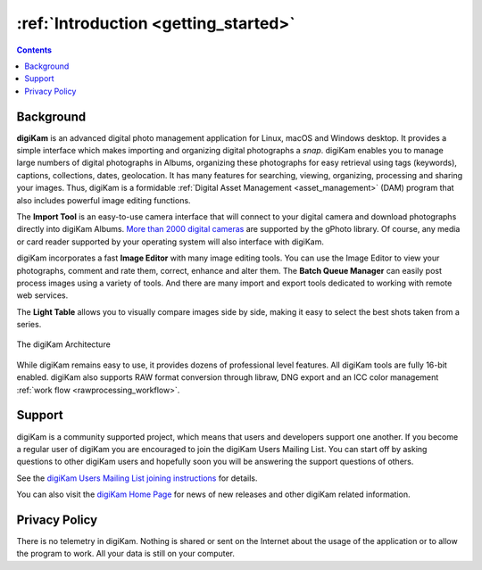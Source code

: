 .. meta::
   :description: Introduction to the digiKam Photo Management Program
   :keywords: digiKam, documentation, user manual, photo management, open source, free, learn, easy

.. metadata-placeholder

   :authors: - digiKam Team

   :license: see Credits and License page for details (https://docs.digikam.org/en/credits_license.html)

.. _application_intro:

:ref:`Introduction <getting_started>`
=====================================

.. contents::

Background
----------

**digiKam** is an advanced digital photo management application for Linux, macOS and Windows desktop. It provides a simple interface which makes importing and organizing digital photographs a *snap*. digiKam enables you to manage large numbers of digital photographs in Albums, organizing these photographs for easy retrieval using tags (keywords), captions, collections, dates, geolocation. It has many features for searching, viewing, organizing, processing and sharing your images. Thus, digiKam is a formidable :ref:`Digital Asset Management <asset_management>` (DAM) program that also includes powerful image editing functions.

The **Import Tool** is an easy-to-use camera interface that will connect to your digital camera and download photographs directly into digiKam Albums. `More than 2000 digital cameras <http://www.gphoto.org/proj/libgphoto2/support.php>`_ are supported by the gPhoto library. Of course, any media or card reader supported by your operating system will also interface with digiKam.

digiKam incorporates a fast **Image Editor** with many image editing tools. You can use the Image Editor to view your photographs, comment and rate them, correct, enhance and alter them. The **Batch Queue Manager** can easily post process images using a variety of tools. And there are many import and export tools dedicated to working with remote web services.

The **Light Table** allows you to visually compare images side by side, making it easy to select the best shots taken from a series.

.. figure:: images/architecture.webp
    :alt:
    :align: center

    The digiKam Architecture

While digiKam remains easy to use, it provides dozens of professional level features. All digiKam tools are fully 16-bit enabled. digiKam also supports RAW format conversion through libraw, DNG export and an ICC color management :ref:`work flow <rawprocessing_workflow>`.

Support
-------

digiKam is a community supported project, which means that users and developers support one another. If you become a regular user of digiKam you are encouraged to join the digiKam Users Mailing List. You can start off by asking questions to other digiKam users and hopefully soon you will be answering the support questions of others.

See the `digiKam Users Mailing List joining instructions <https://mail.kde.org/mailman/listinfo/digikam-users>`_ for details.

You can also visit the `digiKam Home Page <https://www.digikam.org/>`_ for news of new releases and other digiKam related information.

Privacy Policy
--------------

There is no telemetry in digiKam. Nothing is shared or sent on the Internet about the usage of the application or to allow the program to work. All your data is still on your computer.

